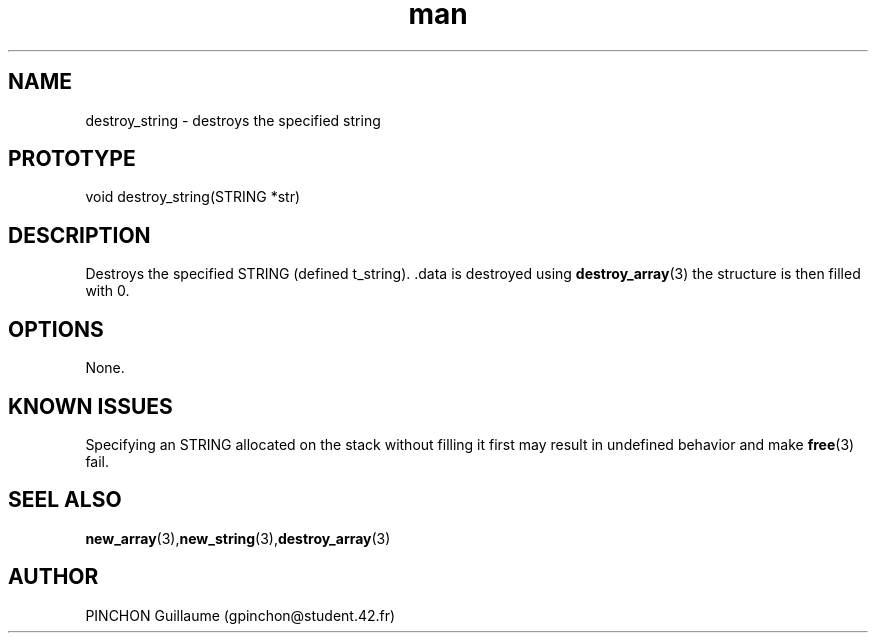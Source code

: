 .TH man 3 "3 November 2016" "destroy_string man page"
.SH NAME
destroy_string \- destroys the specified string
.SH PROTOTYPE
void destroy_string(STRING *str)
.SH DESCRIPTION
Destroys the specified STRING (defined t_string). .data is destroyed using
.BR destroy_array (3)
the structure is then filled with 0.
.SH OPTIONS
None.
.SH KNOWN ISSUES
Specifying an STRING allocated on the stack without filling it first may result in undefined behavior and make
.BR free (3)
fail.
.SH SEEL ALSO
.BR new_array (3), new_string (3), destroy_array (3)
.SH AUTHOR
PINCHON Guillaume (gpinchon@student.42.fr)